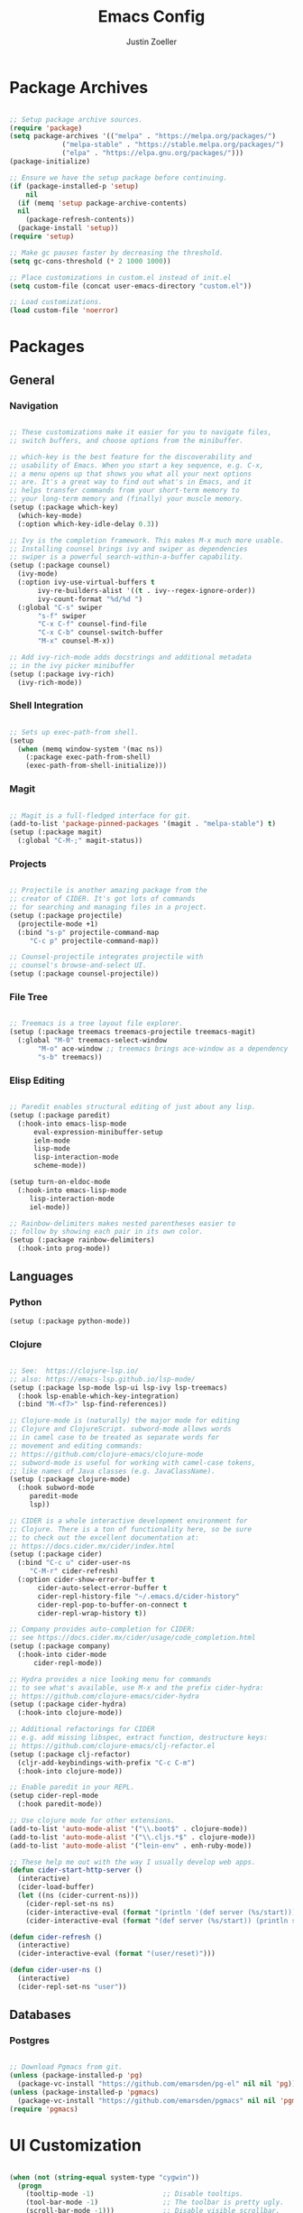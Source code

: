#+TITLE: Emacs Config
#+AUTHOR: Justin Zoeller
#+DESCRIPTION: Personalized Emacs configuration file.
#+STARTUP: showeverything
#+OPTIONS: toc:2

* Package Archives 
#+BEGIN_SRC emacs-lisp
  
  ;; Setup package archive sources.
  (require 'package)
  (setq package-archives '(("melpa" . "https://melpa.org/packages/")
			   ("melpa-stable" . "https://stable.melpa.org/packages/")
			   ("elpa" . "https://elpa.gnu.org/packages/")))
  (package-initialize)

  ;; Ensure we have the setup package before continuing.
  (if (package-installed-p 'setup)
      nil
    (if (memq 'setup package-archive-contents)
	nil
      (package-refresh-contents))
    (package-install 'setup))
  (require 'setup)

  ;; Make gc pauses faster by decreasing the threshold.
  (setq gc-cons-threshold (* 2 1000 1000))

  ;; Place customizations in custom.el instead of init.el
  (setq custom-file (concat user-emacs-directory "custom.el"))

  ;; Load customizations.
  (load custom-file 'noerror)
#+END_SRC

* Packages
** General
*** Navigation
#+BEGIN_SRC emacs-lisp

  ;; These customizations make it easier for you to navigate files,
  ;; switch buffers, and choose options from the minibuffer.

  ;; which-key is the best feature for the discoverability and
  ;; usability of Emacs. When you start a key sequence, e.g. C-x,
  ;; a menu opens up that shows you what all your next options
  ;; are. It's a great way to find out what's in Emacs, and it
  ;; helps transfer commands from your short-term memory to
  ;; your long-term memory and (finally) your muscle memory.
  (setup (:package which-key)
    (which-key-mode)
    (:option which-key-idle-delay 0.3))

  ;; Ivy is the completion framework. This makes M-x much more usable.
  ;; Installing counsel brings ivy and swiper as dependencies
  ;; swiper is a powerful search-within-a-buffer capability.
  (setup (:package counsel)
    (ivy-mode)
    (:option ivy-use-virtual-buffers t
	     ivy-re-builders-alist '((t . ivy--regex-ignore-order))
	     ivy-count-format "%d/%d ")
    (:global "C-s" swiper
	     "s-f" swiper
	     "C-x C-f" counsel-find-file
	     "C-x C-b" counsel-switch-buffer
	     "M-x" counsel-M-x))

  ;; Add ivy-rich-mode adds docstrings and additional metadata
  ;; in the ivy picker minibuffer
  (setup (:package ivy-rich)
    (ivy-rich-mode))
#+END_SRC

*** Shell Integration
#+BEGIN_SRC emacs-lisp

  ;; Sets up exec-path-from shell.
  (setup 
    (when (memq window-system '(mac ns))
      (:package exec-path-from-shell)
      (exec-path-from-shell-initialize)))  
#+END_SRC

*** Magit
#+BEGIN_SRC emacs-lisp

  ;; Magit is a full-fledged interface for git.
  (add-to-list 'package-pinned-packages '(magit . "melpa-stable") t)
  (setup (:package magit)
    (:global "C-M-;" magit-status))
#+END_SRC

*** Projects
#+BEGIN_SRC emacs-lisp

  ;; Projectile is another amazing package from the
  ;; creator of CIDER. It's got lots of commands
  ;; for searching and managing files in a project.
  (setup (:package projectile)
    (projectile-mode +1)
    (:bind "s-p" projectile-command-map
	   "C-c p" projectile-command-map))

  ;; Counsel-projectile integrates projectile with
  ;; counsel's browse-and-select UI.
  (setup (:package counsel-projectile))
#+END_SRC
*** File Tree
#+BEGIN_SRC emacs-lisp

  ;; Treemacs is a tree layout file explorer.
  (setup (:package treemacs treemacs-projectile treemacs-magit)
    (:global "M-0" treemacs-select-window
	     "M-o" ace-window ;; treemacs brings ace-window as a dependency
	     "s-b" treemacs))
#+END_SRC
*** Elisp Editing
#+BEGIN_SRC emacs-lisp

  ;; Paredit enables structural editing of just about any lisp.
  (setup (:package paredit)
    (:hook-into emacs-lisp-mode
		eval-expression-minibuffer-setup
		ielm-mode
		lisp-mode
		lisp-interaction-mode
		scheme-mode))

  (setup turn-on-eldoc-mode
    (:hook-into emacs-lisp-mode
	   lisp-interaction-mode
	   iel-mode))

  ;; Rainbow-delimiters makes nested parentheses easier to
  ;; follow by showing each pair in its own color.
  (setup (:package rainbow-delimiters)
    (:hook-into prog-mode))
#+END_SRC

** Languages
*** Python
#+BEGIN_SRC emacs-lisp
  (setup (:package python-mode))
#+END_SRC

*** Clojure
#+BEGIN_SRC emacs-lisp

  ;; See:  https://clojure-lsp.io/
  ;; also: https://emacs-lsp.github.io/lsp-mode/
  (setup (:package lsp-mode lsp-ui lsp-ivy lsp-treemacs)
    (:hook lsp-enable-which-key-integration)
    (:bind "M-<f7>" lsp-find-references))

  ;; Clojure-mode is (naturally) the major mode for editing
  ;; Clojure and ClojureScript. subword-mode allows words
  ;; in camel case to be treated as separate words for
  ;; movement and editing commands:
  ;; https://github.com/clojure-emacs/clojure-mode
  ;; subword-mode is useful for working with camel-case tokens,
  ;; like names of Java classes (e.g. JavaClassName).
  (setup (:package clojure-mode)
    (:hook subword-mode
	   paredit-mode
	   lsp))

  ;; CIDER is a whole interactive development environment for
  ;; Clojure. There is a ton of functionality here, so be sure
  ;; to check out the excellent documentation at:
  ;; https://docs.cider.mx/cider/index.html
  (setup (:package cider)
    (:bind "C-c u" cider-user-ns
	   "C-M-r" cider-refresh)
    (:option cider-show-error-buffer t
	     cider-auto-select-error-buffer t
	     cider-repl-history-file "~/.emacs.d/cider-history"
	     cider-repl-pop-to-buffer-on-connect t
	     cider-repl-wrap-history t))

  ;; Company provides auto-completion for CIDER:
  ;; see https://docs.cider.mx/cider/usage/code_completion.html
  (setup (:package company)
    (:hook-into cider-mode
		cider-repl-mode))

  ;; Hydra provides a nice looking menu for commands
  ;; to see what's available, use M-x and the prefix cider-hydra:
  ;; https://github.com/clojure-emacs/cider-hydra
  (setup (:package cider-hydra)
    (:hook-into clojure-mode))

  ;; Additional refactorings for CIDER
  ;; e.g. add missing libspec, extract function, destructure keys:
  ;; https://github.com/clojure-emacs/clj-refactor.el
  (setup (:package clj-refactor)
    (cljr-add-keybindings-with-prefix "C-c C-m")
    (:hook-into clojure-mode))

  ;; Enable paredit in your REPL.
  (setup cider-repl-mode
    (:hook paredit-mode))

  ;; Use clojure mode for other extensions.
  (add-to-list 'auto-mode-alist '("\\.boot$" . clojure-mode))
  (add-to-list 'auto-mode-alist '("\\.cljs.*$" . clojure-mode))
  (add-to-list 'auto-mode-alist '("lein-env" . enh-ruby-mode))

  ;; These help me out with the way I usually develop web apps.
  (defun cider-start-http-server ()
    (interactive)
    (cider-load-buffer)
    (let ((ns (cider-current-ns)))
      (cider-repl-set-ns ns)
      (cider-interactive-eval (format "(println '(def server (%s/start))) (println 'server)" ns))
      (cider-interactive-eval (format "(def server (%s/start)) (println server)" ns))))

  (defun cider-refresh ()
    (interactive)
    (cider-interactive-eval (format "(user/reset)")))

  (defun cider-user-ns ()
    (interactive)
    (cider-repl-set-ns "user"))
#+END_SRC

** Databases
*** Postgres 
#+BEGIN_SRC emacs-lisp

  ;; Download Pgmacs from git.
  (unless (package-installed-p 'pg)
    (package-vc-install "https://github.com/emarsden/pg-el" nil nil 'pg))
  (unless (package-installed-p 'pgmacs)
    (package-vc-install "https://github.com/emarsden/pgmacs" nil nil 'pgmacs))
  (require 'pgmacs)  
#+END_SRC

* UI Customization
#+BEGIN_SRC emacs-lisp

  (when (not (string-equal system-type "cygwin"))
    (progn
      (tooltip-mode -1)                 ;; Disable tooltips.
      (tool-bar-mode -1)                ;; The toolbar is pretty ugly.
      (scroll-bar-mode -1)))            ;; Disable visible scrollbar.

  (blink-cursor-mode 0)             ;; Turn off blinking cursor. distracting!
  (setq create-lockfiles nil)       ;; No need for ~ files when editing.
  (fset 'yes-or-no-p 'y-or-n-p)     ;; Changes all yes/no questions to y/n type.
  (setq inhibit-startup-message t)  ;; Go straight to scratch buffer on startup.
  (setq ring-bell-function 'ignore) ;; Turn off audible bell.

  ;; Show full path in title bar.
  (setq-default frame-title-format "%b (%f)")

  ;; Initial frame height and width.
  (add-to-list 'default-frame-alist '(height . 45))
  (add-to-list 'default-frame-alist '(width . 100))

  ;; Increase font size for better readability.
  (set-face-attribute 'default nil :height 140)

  ;; On a Mac, don't pop up font menu.
  (when (string-equal system-type "darwin") 'ok
    (global-set-key (kbd "s-t") '(lambda () (interactive))))

  ;; Doom is a whole Emacs distribution unto itself,
  ;; but it's got some really nice packages that you
  ;; can use a-la-carte. doom-modeline is simply a more
  ;; modern and more beautiful modeline.
  ;; doom-modeline uses nice icons from all-the-icons
  (setup (:package all-the-icons))

  ;; For some reason, this crashes Emacs on Windows. Argh!
  (setup (when (not (string-equal system-type "windows-nt"))
	   (:package doom-modeline)
	   (doom-modeline-mode t)))

  (setup (:package doom-themes)
    (when (not custom-enabled-themes)
      (load-theme 'doom-dracula t)))

  ;; These settings relate to how emacs interacts with your operating system.
  (setq ;; makes killing/yanking interact with the clipboard
	x-select-enable-clipboard t

	;; I'm actually not sure what this does but it's recommended?
	x-select-enable-primary t

	;; Save clipboard strings into kill ring before replacing them.
	;; When one selects something in another program to paste it into Emacs,
	;; but kills something in Emacs before actually pasting it,
	;; this selection is gone unless this variable is non-nil
	save-interprogram-paste-before-kill t

	;; Shows all options when running apropos. For more info,
	;; https://www.gnu.org/software/emacs/manual/html_node/emacs/Apropos.html
	apropos-do-all t

	;; Mouse yank commands yank at point instead of at click.
	mouse-yank-at-point t)

  ;; Set desired font.
  ;; (set-face-attribute 'default nil :font "Fira Code")
#+END_SRC

* Buffer Editing
#+BEGIN_SRC emacs-lisp

  ;; Key binding to use "hippie expand" for text autocompletion
  (global-set-key (kbd "M-/") 'hippie-expand)

  ;; Lisp-friendly hippie expand.
  (setq hippie-expand-try-functions-list
	'(try-expand-dabbrev
	  try-expand-dabbrev-all-buffers
	  try-expand-dabbrev-from-kill
	  try-complete-lisp-symbol-partially
	  try-complete-lisp-symbol))

  ;; Highlights matching parenthesis.
  (show-paren-mode 1)

  ;; Highlight current line.
  (global-hl-line-mode 1)

  ;; Display line numbers...
  (global-display-line-numbers-mode 1)
  ;; ...except in these modes.
  (dolist (mode '(org-mode-hook
		  term-mode-hook
		  shell-mode-hook
		  treemacs-mode-hook
		  eshell-mode-hook))
    (add-hook mode (lambda () (display-line-numbers-mode 0))))

  ;; Don't use hard tabs.
  (setq-default indent-tabs-mode nil)

  ;; Shell scripts.
  (setq-default sh-basic-offset 2
		sh-indentation 2)

  ;; When you visit a file, point goes to the last place where it
  ;; was when you previously visited the same file.
  (save-place-mode 1)

  ;; Keep track of saved places in ~/.emacs.d/places.
  (setq save-place-file (concat user-emacs-directory "places"))

  ;; Emacs can automatically create backup files. This tells Emacs to
  ;; put all backups in ~/.emacs.d/backups. 
  (setq backup-directory-alist `(("." . ,(concat user-emacs-directory
						 "backups"))))
  (setq auto-save-default nil)

  ;; Toggle comments.
  (defun toggle-comment-on-line ()
    "Comment or uncomment current line"
    (interactive)
    (comment-or-uncomment-region (line-beginning-position) (line-end-position)))
  (global-set-key (kbd "C-;") 'toggle-comment-on-line)

  ;; Use 2 spaces for tabs.
  (defun die-tabs ()
    (interactive)
    (set-variable 'tab-width 2)
    (mark-whole-buffer)
    (untabify (region-beginning) (region-end))
    (keyboard-quit))

  ;; Fix weird os x kill error.
  (defun ns-get-pasteboard ()
    "Returns the value of the pasteboard, or nil for unsupported formats."
    (condition-case nil
	(ns-get-selection-internal 'CLIPBOARD)
      (quit nil)))

  (setq electric-indent-mode nil)
#+END_SRC

* Elisp Functions
** Keyboard Utilities
*** Character Insertions
#+BEGIN_SRC emacs-lisp

  (defun insert-char-4 ()
    "Read 4 keyboard inputs, interpret it as a hexadecimal number, and insert it as a character."
    (interactive)
    (let* ((k1 (read-key-sequence "____"))
           (k2 (read-key-sequence (concat k1 "___")))
           (k3 (read-key-sequence (concat k1 k2 "__")))
           (k4 (read-key-sequence (concat k1 k2 k3 "_")))
           (charcode (cl-parse-integer (concat k1 k2 k3 k4) :radix 16)))
      (insert-char charcode)
      (message (concat k1 k2 k3 k4 " => " (char-to-string charcode)))))

  (defun insert-vert ()
    (interactive)
    (insert-char 124))

  (defun insert-sqr ()
    (interactive)
    (insert-char 91)
    (insert-char 93))

  (defun insert-curls ()
    (interactive)
    (insert-char 123)
    (insert-char 125))
#+END_SRC

* AWS Utilities
** Data Mapper Postgres Database
#+BEGIN_SRC emacs-lisp
  (defconst postgres-us "developer")
  (defconst staging-postgres-pw "")
  (defconst production-postgres-pw "mkIzeDGDw3fV7BU5Cg=LAvfVOH99EY")
  (defconst development-postgres-pw "TdbzMudS3Q1CzZI3ug,y=Niics08cS")

  (defconst aws-staging-target "i-061d161a45675bcba")
  (defconst aws-production-target "i-00048a203eb776fcf")
  (defconst aws-development-target "i-00818a3043f77dc2c")

  (defconst aws-staging-host "platform-calc-unit-stack-infradatamapperdatabase76-ijedhlvmxrcc.cluster-ro-cswq2ejbbl7p.eu-west-1.rds.amazonaws.com")
  (defconst aws-production-host "platform-calc-unit-stack-infradatamapperdatabasewr-cgznowvjpooi.chlhwmxght0e.eu-west-1.rds.amazonaws.com")
  (defconst aws-development-host "xalgo-platform-calc-unit-infradatamapperdatabase76-e74lpgrkrqfz.cluster-c9mg4c0et0vk.eu-west-1.rds.amazonaws.com")

  (defun db-version-str-to-symbol (db-version-str)
    (let
        ((db-version-str-cl (downcase (string-trim db-version-str))))
      (cond
       ((equal db-version-str-cl "staging") 'staging)
       ((equal db-version-str-cl "production") 'production)
       ((equal db-version-str-cl "development") 'development)
       (t nil))))

  (defun create-postgres-uri (db-version)
    (let
        ((url "postgres://%s:%s@localhost:25432/data_mapper"))    
      (cond
       ((equal db-version 'staging) (apply 'format url (list postgres-us staging-postgres-pw)))
       ((equal db-version 'production) (apply 'format url (list postgres-us production-postgres-pw)))
       ((equal db-version 'development) (apply 'format url (list postgres-us development-postgres-pw))))))

  (defun create-aws-session-cmd (db-version)
    (let 
        ((cmd "aws ssm start-session \
  	   --profile xalgo_admin_%s \
  	   --target %s \
  	   --document-name AWS-StartPortForwardingSessionToRemoteHost \
  	   --parameters '{\"host\":[\"%s\"],\"portNumber\":[\"5432\"], \"localPortNumber\":[\"25432\"]}'"))
      (cond
       ((equal db-version 'staging) (apply 'format cmd (list (symbol-name db-version) aws-staging-target aws-staging-host)))
       ((equal db-version 'production) (apply 'format cmd (list (symbol-name db-version) aws-production-target aws-production-host)))
       ((equal db-version 'development) (apply 'format cmd (list (symbol-name db-version) aws-development-target aws-development-host)))
       (t nil))))

  (defun connect-data-mapper (db-version-str)
    "Ask which data_mapper database version to connect to (production, development or staging) and connect via AWS session."
    (interactive "sEnter database version: ")
    (let
        ((db-version (db-version-str-to-symbol db-version-str)))
      (if
          (eq db-version nil)
          (message "Bad database version: '%s'" db-version-str)
        (progn
          (message ". . . logging into '%s' data_mapper database." db-version)
          (let
              ((aws-cmd (create-aws-session-cmd db-version)))
            (shell-command "aws sso login")
            (async-shell-command aws-cmd)
            (sleep-for 5 0)
            (pgmacs-open (pg-connect/uri (create-postgres-uri db-version))))))))
#+END_SRC
